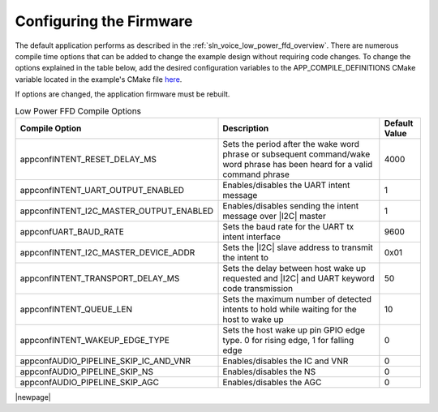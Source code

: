
.. _sln_voice_low_power_ffd_configuration:

Configuring the Firmware
========================

The default application performs as described in the :ref:`sln_voice_low_power_ffd_overview`. There
are numerous compile time options that can be added to change the example design without requiring
code changes. To change the options explained in the table below, add the desired configuration
variables to the APP_COMPILE_DEFINITIONS CMake variable located in the example's CMake file
`here <https://github.com/xmos/sln_voice/blob/develop/examples/low_power_ffd/low_power_ffd.cmake>`_.

If options are changed, the application firmware must be rebuilt.

.. list-table:: Low Power FFD Compile Options
   :widths: 90 85 20
   :header-rows: 1
   :align: left

   * - Compile Option
     - Description
     - Default Value
   * - appconfINTENT_RESET_DELAY_MS
     - Sets the period after the wake word phrase or subsequent command/wake word phrase has been heard for a valid command phrase
     - 4000
   * - appconfINTENT_UART_OUTPUT_ENABLED
     - Enables/disables the UART intent message
     - 1
   * - appconfINTENT_I2C_MASTER_OUTPUT_ENABLED
     - Enables/disables sending the intent message over |I2C| master
     - 1
   * - appconfUART_BAUD_RATE
     - Sets the baud rate for the UART tx intent interface
     - 9600
   * - appconfINTENT_I2C_MASTER_DEVICE_ADDR
     - Sets the |I2C| slave address to transmit the intent to
     - 0x01
   * - appconfINTENT_TRANSPORT_DELAY_MS
     - Sets the delay between host wake up requested and |I2C| and UART keyword code transmission
     - 50
   * - appconfINTENT_QUEUE_LEN
     - Sets the maximum number of detected intents to hold while waiting for the host to wake up
     - 10
   * - appconfINTENT_WAKEUP_EDGE_TYPE
     - Sets the host wake up pin GPIO edge type. 0 for rising edge, 1 for falling edge
     - 0
   * - appconfAUDIO_PIPELINE_SKIP_IC_AND_VNR
     - Enables/disables the IC and VNR
     - 0
   * - appconfAUDIO_PIPELINE_SKIP_NS
     - Enables/disables the NS
     - 0
   * - appconfAUDIO_PIPELINE_SKIP_AGC
     - Enables/disables the AGC
     - 0

|newpage|
